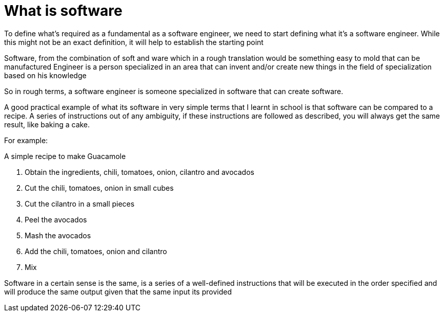 = What is software

To define what's required as a fundamental as a software engineer, we need to start defining what it's a software engineer. While this might not be an exact definition, it will help to establish the starting point

Software, from the combination of soft and ware which in a rough translation would be something easy to mold that can be manufactured
Engineer is a person specialized in an area that can invent and/or create new things in the field of specialization based on his knowledge

So in rough terms, a software engineer is someone specialized in software that can create software.

A good practical example of what its software in very simple terms that I learnt in school is that software can be compared to a recipe. A series of instructions out of any ambiguity, if these instructions are followed as described, you will always get the same result, like baking a cake.

For example:

A simple recipe to make Guacamole

1. Obtain the ingredients, chili, tomatoes, onion, cilantro and avocados
2. Cut the chili, tomatoes, onion in small cubes
3. Cut the cilantro in a small pieces
4. Peel  the avocados
5. Mash the avocados
6. Add the chili, tomatoes, onion and cilantro
7. Mix

Software in a certain sense is the same, is a series of a well-defined instructions that will be executed in the order specified and will produce the same output given that the same input its provided
